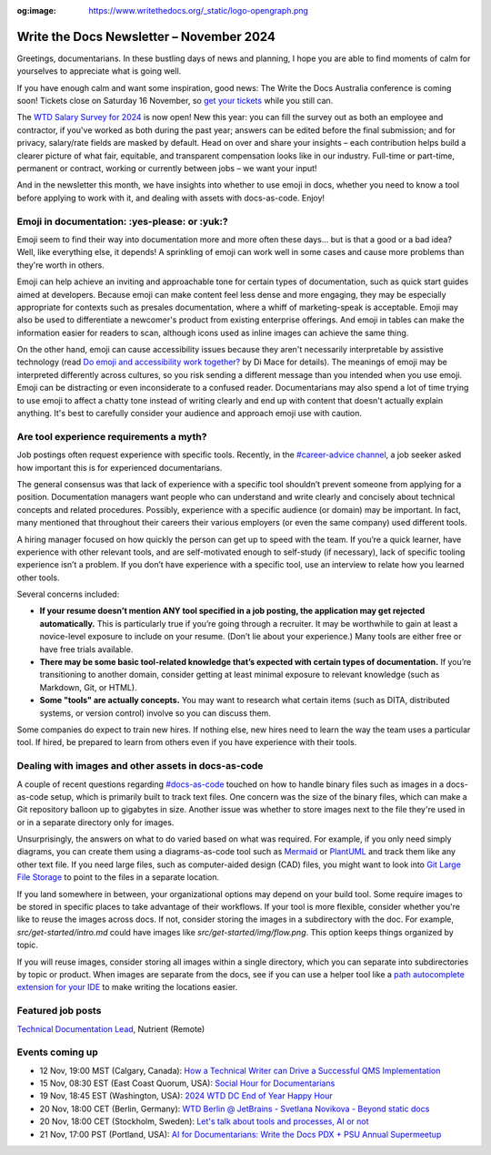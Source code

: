 :og:image: https://www.writethedocs.org/_static/logo-opengraph.png

.. post:: November 05, 2024
  :tags: newsletter

#########################################
Write the Docs Newsletter – November 2024
#########################################

Greetings, documentarians. In these bustling days of news and planning, I hope you are able to find moments of calm for yourselves to appreciate what is going well.

If you have enough calm and want some inspiration, good news: The Write the Docs Australia conference is coming soon! Tickets close on Saturday 16 November, so `get your tickets <https://www.writethedocs.org/conf/australia/2024/tickets/>`__ while you still can.

The `WTD Salary Survey for 2024 <https://salary-survey.writethedocs.org/>`__ is now open! New this year: you can fill the survey out as both an employee and contractor, if you've worked as both during the past year; answers can be edited before the final submission; and for privacy, salary/rate fields are masked by default. Head on over and share your insights – each contribution helps build a clearer picture of what fair, equitable, and transparent compensation looks like in our industry. Full-time or part-time, permanent or contract, working or currently between jobs – we want your input!

And in the newsletter this month, we have insights into whether to use emoji in docs, whether you need to know a tool before applying to work with it, and dealing with assets with docs-as-code. Enjoy!

----------------------------------------------
Emoji in documentation: :yes-please: or :yuk:?
----------------------------------------------

Emoji seem to find their way into documentation more and more often these days... but is that a good or a bad idea? Well, like everything else, it depends! A sprinkling of emoji can work well in some cases and cause more problems than they're worth in others.

Emoji can help achieve an inviting and approachable tone for certain types of documentation, such as quick start guides aimed at developers. Because emoji can make content feel less dense and more engaging, they may be especially appropriate for contexts such as presales documentation, where a whiff of marketing-speak is acceptable. Emoji may also be used to differentiate a newcomer's product from existing enterprise offerings. And emoji in tables can make the information easier for readers to scan, although icons used as inline images can achieve the same thing.

On the other hand, emoji can cause accessibility issues because they aren't necessarily interpretable by assistive technology (read `Do emoji and accessibility work together? <https://www.tiny.cloud/blog/emoji-and-accessibility/#accessible-emoji>`_ by Di Mace for details). The meanings of emoji may be interpreted differently across cultures, so you risk sending a different message than you intended when you use emoji. Emoji can be distracting or even inconsiderate to a confused reader. Documentarians may also spend a lot of time trying to use emoji to affect a chatty tone instead of writing clearly and end up with content that doesn't actually explain anything. It's best to carefully consider your audience and approach emoji use with caution.

----------------------------------------
Are tool experience requirements a myth?
----------------------------------------

Job postings often request experience with specific tools. Recently, in the `#career-advice channel <https://app.slack.com/client/T0299N2DL/C6ADX1YVA>`__, a job seeker asked how important this is for experienced documentarians.

The general consensus was that lack of experience with a specific tool shouldn’t prevent someone from applying for a position. Documentation managers want people who can understand and write clearly and concisely about technical concepts and related procedures. Possibly, experience with a specific audience (or domain) may be important. In fact, many mentioned that throughout their careers their various employers (or even the same company) used different tools.

A hiring manager focused on how quickly the person can get up to speed with the team. If you’re a quick learner, have experience with other relevant tools, and are self-motivated enough to self-study (if necessary), lack of specific tooling experience isn’t a problem. If you don’t have experience with a specific tool, use an interview to relate how you learned other tools.

Several concerns included:

* **If your resume doesn’t mention ANY tool specified in a job posting, the application may get rejected automatically.** This is particularly true if you’re going through a recruiter. It may be worthwhile to gain at least a novice-level exposure to include on your resume. (Don’t lie about your experience.) Many tools are either free or have free trials available.
* **There may be some basic tool-related knowledge that’s expected with certain types of documentation.** If you’re transitioning to another domain, consider getting at least minimal exposure to relevant knowledge (such as Markdown, Git, or HTML). 
* **Some "tools" are actually concepts.** You may want to research what certain items (such as DITA, distributed systems, or version control) involve so you can discuss them.

Some companies do expect to train new hires. If nothing else, new hires need to learn the way the team uses a particular tool. If hired, be prepared to learn from others even if you have experience with their tools.

----------------------------------------------------
Dealing with images and other assets in docs-as-code
----------------------------------------------------

A couple of recent questions regarding `#docs-as-code <https://writethedocs.slack.com/archives/C72NZ18FR>`__ touched on how to handle binary files such as images in a docs-as-code setup, which is primarily built to track text files. One concern was the size of the binary files, which can make a Git repository balloon up to gigabytes in size. Another issue was whether to store images next to the file they're used in or in a separate directory only for images.

Unsurprisingly, the answers on what to do varied based on what was required. For example, if you only need simply diagrams, you can create them using a diagrams-as-code tool such as `Mermaid <https://mermaid.js.org/>`__ or `PlantUML <https://plantuml.com/>`__ and track them like any other text file. If you need large files, such as computer-aided design (CAD) files, you might want to look into `Git Large File Storage <https://git-lfs.com/>`__ to point to the files in a separate location.

If you land somewhere in between, your organizational options may depend on your build tool. Some require images to be stored in specific places to take advantage of their workflows. If your tool is more flexible, consider whether you're like to reuse the images across docs. If not, consider storing the images in a subdirectory with the doc. For example, `src/get-started/intro.md` could have images like `src/get-started/img/flow.png`. This option keeps things organized by topic.

If you will reuse images, consider storing all images within a single directory, which you can separate into subdirectories by topic or product. When images are separate from the docs, see if you can use a helper tool like a `path autocomplete extension for your IDE <https://marketplace.visualstudio.com/items?itemName=ionutvmi.path-autocomplete>`__ to make writing the locations easier.

------------------
Featured job posts
------------------

`Technical Documentation Lead <https://nutrient.bamboohr.com/hiring/jobs/161>`__, Nutrient (Remote)

----------------
Events coming up
----------------

- 12 Nov, 19:00 MST (Calgary, Canada): `How a Technical Writer can Drive a Successful QMS Implementation <https://www.meetup.com/wtd-calgary/events/297725838/>`__
- 15 Nov, 08:30 EST (East Coast Quorum, USA): `Social Hour for Documentarians <https://www.meetup.com/boston-write-the-docs/events/304215988/>`__
- 19 Nov, 18:45 EST (Washington, USA): `2024 WTD DC End of Year Happy Hour <https://www.meetup.com/write-the-docs-dc/events/304260278/>`__
- 20 Nov, 18:00 CET (Berlin, Germany): `WTD Berlin @ JetBrains - Svetlana Novikova - Beyond static docs <https://www.meetup.com/write-the-docs-berlin/events/303511106/>`__
- 20 Nov, 18:00 CET (Stockholm, Sweden): `Let's talk about tools and processes, AI or not <https://www.meetup.com/write-the-docs-stockholm/events/304197266/>`__
- 21 Nov, 17:00 PST (Portland, USA): `AI for Documentarians: Write the Docs PDX + PSU Annual Supermeetup <https://www.meetup.com/write-the-docs-pdx/events/304352066/>`__
